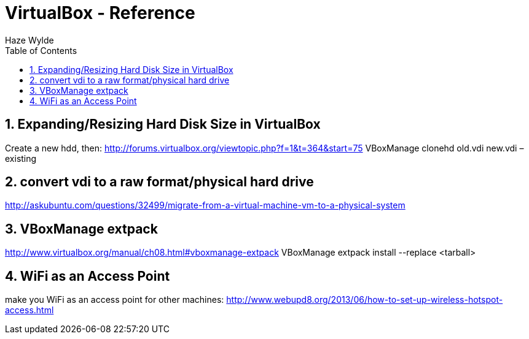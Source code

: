 = VirtualBox - Reference
Haze Wylde
:toc:
:toclevels: 3
:sectnums: 3
:sectnumlevels: 3
:icons: font



== Expanding/Resizing Hard Disk Size in VirtualBox
Create a new hdd, then:
http://forums.virtualbox.org/viewtopic.php?f=1&t=364&start=75
VBoxManage clonehd old.vdi new.vdi –existing

== convert vdi to a raw format/physical hard drive
http://askubuntu.com/questions/32499/migrate-from-a-virtual-machine-vm-to-a-physical-system

== VBoxManage extpack
http://www.virtualbox.org/manual/ch08.html#vboxmanage-extpack
VBoxManage extpack install --replace <tarball>

== WiFi as an Access Point
make you WiFi as an access point for other machines:
http://www.webupd8.org/2013/06/how-to-set-up-wireless-hotspot-access.html
